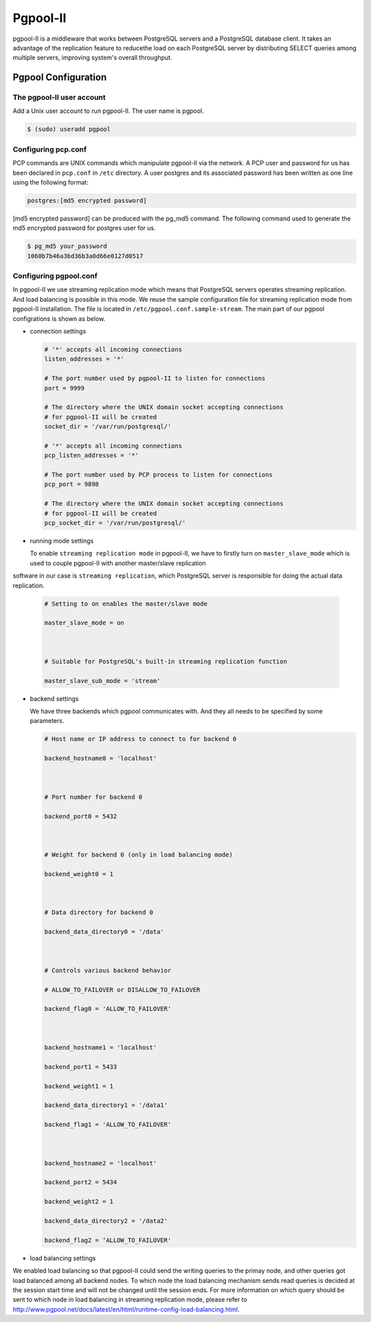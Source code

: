 .. _Pgpool_II:

Pgpool-II
==========

pgpool-II is a middleware that works between PostgreSQL servers and a PostgreSQL database client. It takes an advantage of the replication feature to reducethe load on each PostgreSQL server by distributing SELECT queries among multiple servers, improving system's overall throughput.


Pgpool Configuration
---------------------

The pgpool-II user account
^^^^^^^^^^^^^^^^^^^^^^^^^^^

Add a Unix user account to run pgpool-II. The user name is pgpool.


.. code-block:: bash



   $ (sudo) useradd pgpool



Configuring pcp.conf
^^^^^^^^^^^^^^^^^^^^

PCP commands are UNIX commands which manipulate pgpool-II via the network. A PCP user and password for us has been declared in ``pcp.conf`` in ``/etc`` directory. A user postgres and its associated password has been written as one line using the following format:



.. code-block:: text-only

 

   postgres:[md5 encrypted password]



[md5 encrypted password] can be produced with the pg_md5 command. The following command used to generate the md5 encrypted password for postgres user for us.



.. code-block:: bash


   $ pg_md5 your_password
   1060b7b46a3bd36b3a0d66e0127d0517


Configuring pgpool.conf
^^^^^^^^^^^^^^^^^^^^^^^
In pgpool-II we use streaming replication mode which means that PostgreSQL servers operates streaming replication. And load balancing is possible in this mode. We reuse the sample configuration file for streaming replication mode from pgpool-II installation. The file is located in ``/etc/pgpool.conf.sample-stream``. The main part of our pgpool configrations is shown as below.

* connection settings

  .. code-block:: text-only

     # '*' accepts all incoming connections
     listen_addresses = '*'

     # The port number used by pgpool-II to listen for connections
     port = 9999

     # The directory where the UNIX domain socket accepting connections
     # for pgpool-II will be created
     socket_dir = '/var/run/postgresql/'

     # '*' accepts all incoming connections
     pcp_listen_addresses = '*'

     # The port number used by PCP process to listen for connections
     pcp_port = 9898

     # The directory where the UNIX domain socket accepting connections
     # for pgpool-II will be created
     pcp_socket_dir = '/var/run/postgresql/'


* running mode settings

  To enable ``streaming replication mode`` in pgpool-II, we have to firstly turn on ``master_slave_mode`` which is used to couple pgpool-II with another master/slave replication

software in our case is ``streaming replication``, which PostgreSQL server is responsible for doing the actual data replication.


  .. code-block:: text-only



     # Setting to on enables the master/slave mode

     master_slave_mode = on



     # Suitable for PostgreSQL's built-in streaming replication function

     master_slave_sub_mode = 'stream'



* backend settings


  We have three backends which pgpool communicates with. And they all needs to be specified by some parameters.


  .. code-block:: text-only



     # Host name or IP address to connect to for backend 0

     backend_hostname0 = 'localhost'



     # Port number for backend 0

     backend_port0 = 5432



     # Weight for backend 0 (only in load balancing mode)

     backend_weight0 = 1



     # Data directory for backend 0

     backend_data_directory0 = '/data'



     # Controls various backend behavior

     # ALLOW_TO_FAILOVER or DISALLOW_TO_FAILOVER

     backend_flag0 = 'ALLOW_TO_FAILOVER'



     backend_hostname1 = 'localhost'

     backend_port1 = 5433

     backend_weight1 = 1

     backend_data_directory1 = '/data1'

     backend_flag1 = 'ALLOW_TO_FAILOVER'



     backend_hostname2 = 'localhost'

     backend_port2 = 5434

     backend_weight2 = 1

     backend_data_directory2 = '/data2'

     backend_flag2 = ‘ALLOW_TO_FAILOVER'


* load balancing settings
 
We enabled load balancing so that pgpool-II could send the writing queries to the primay node, and other queries got load balanced among all backend nodes. To which node the load balancing mechanism sends read queries is decided at the session start time and will not be changed until the session ends. For more information on which query should be sent to which node in load balancing in streaming replication mode, please refer to `<http://www.pgpool.net/docs/latest/en/html/runtime-config-load-balancing.html>`_.
